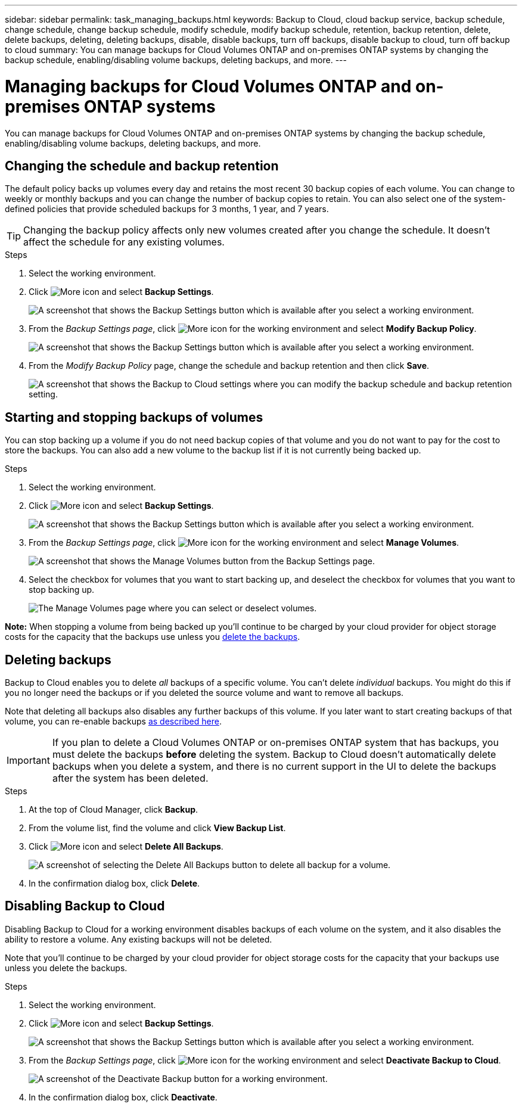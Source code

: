 ---
sidebar: sidebar
permalink: task_managing_backups.html
keywords: Backup to Cloud, cloud backup service, backup schedule, change schedule, change backup schedule, modify schedule, modify backup schedule, retention, backup retention, delete, delete backups, deleting, deleting backups, disable, disable backups, turn off backups, disable backup to cloud, turn off backup to cloud
summary: You can manage backups for Cloud Volumes ONTAP and on-premises ONTAP systems by changing the backup schedule, enabling/disabling volume backups, deleting backups, and more.
---

= Managing backups for Cloud Volumes ONTAP and on-premises ONTAP systems
:hardbreaks:
:nofooter:
:icons: font
:linkattrs:
:imagesdir: ./media/

[.lead]
You can manage backups for Cloud Volumes ONTAP and on-premises ONTAP systems by changing the backup schedule, enabling/disabling volume backups, deleting backups, and more.

== Changing the schedule and backup retention

The default policy backs up volumes every day and retains the most recent 30 backup copies of each volume. You can change to weekly or monthly backups and you can change the number of backup copies to retain. You can also select one of the system-defined policies that provide scheduled backups for 3 months, 1 year, and 7 years.

TIP: Changing the backup policy affects only new volumes created after you change the schedule. It doesn't affect the schedule for any existing volumes.

.Steps

. Select the working environment.

. Click image:screenshot_gallery_options.gif[More icon] and select *Backup Settings*.
+
image:screenshot_backup_settings_button.png[A screenshot that shows the Backup Settings button which is available after you select a working environment.]

. From the _Backup Settings page_, click image:screenshot_horizontal_more_button.gif[More icon] for the working environment and select *Modify Backup Policy*.
+
image:screenshot_backup_modify_policy.png[A screenshot that shows the Backup Settings button which is available after you select a working environment.]

. From the _Modify Backup Policy_ page, change the schedule and backup retention and then click *Save*.
+
image:screenshot_backup_modify_policy_page.png[A screenshot that shows the Backup to Cloud settings where you can modify the backup schedule and backup retention setting.]

== Starting and stopping backups of volumes

You can stop backing up a volume if you do not need backup copies of that volume and you do not want to pay for the cost to store the backups. You can also add a new volume to the backup list if it is not currently being backed up.

.Steps

. Select the working environment.

. Click image:screenshot_gallery_options.gif[More icon] and select *Backup Settings*.
+
image:screenshot_backup_settings_button.png[A screenshot that shows the Backup Settings button which is available after you select a working environment.]

. From the _Backup Settings page_, click image:screenshot_horizontal_more_button.gif[More icon] for the working environment and select *Manage Volumes*.
+
image:screenshot_backup_manage_volumes.png[A screenshot that shows the Manage Volumes button from the Backup Settings page.]

. Select the checkbox for volumes that you want to start backing up, and deselect the checkbox for volumes that you want to stop backing up.
+
image:screenshot_backup_manage_volumes_page.png[The Manage Volumes page where you can select or deselect volumes.]

*Note:* When stopping a volume from being backed up you’ll continue to be charged by your cloud provider for object storage costs for the capacity that the backups use unless you <<Deleting backups,delete the backups>>.

== Deleting backups

Backup to Cloud enables you to delete _all_ backups of a specific volume. You can't delete _individual_ backups. You might do this if you no longer need the backups or if you deleted the source volume and want to remove all backups.

Note that deleting all backups also disables any further backups of this volume. If you later want to start creating backups of that volume, you can re-enable backups <<Starting and stopping backups of volumes,as described here>>.

IMPORTANT: If you plan to delete a Cloud Volumes ONTAP or on-premises ONTAP system that has backups, you must delete the backups *before* deleting the system.  Backup to Cloud doesn’t automatically delete backups when you delete a system, and there is no current support in the UI to delete the backups after the system has been deleted.

.Steps

. At the top of Cloud Manager, click *Backup*.

. From the volume list, find the volume and click *View Backup List*.

. Click image:screenshot_horizontal_more_button.gif[More icon] and select *Delete All Backups*.
+
image:screenshot_delete_all_backups.png[A screenshot of selecting the Delete All Backups button to delete all backup for a volume.]

. In the confirmation dialog box, click *Delete*.

== Disabling Backup to Cloud

Disabling Backup to Cloud for a working environment disables backups of each volume on the system, and it also disables the ability to restore a volume. Any existing backups will not be deleted.

Note that you'll continue to be charged by your cloud provider for object storage costs for the capacity that your backups use unless you delete the backups.

.Steps

. Select the working environment.

. Click image:screenshot_gallery_options.gif[More icon] and select *Backup Settings*.
+
image:screenshot_backup_settings_button.png[A screenshot that shows the Backup Settings button which is available after you select a working environment.]

. From the _Backup Settings page_, click image:screenshot_horizontal_more_button.gif[More icon] for the working environment and select *Deactivate Backup to Cloud*.
+
image:screenshot_disable_backups.png[A screenshot of the Deactivate Backup button for a working environment.]

. In the confirmation dialog box, click *Deactivate*.
